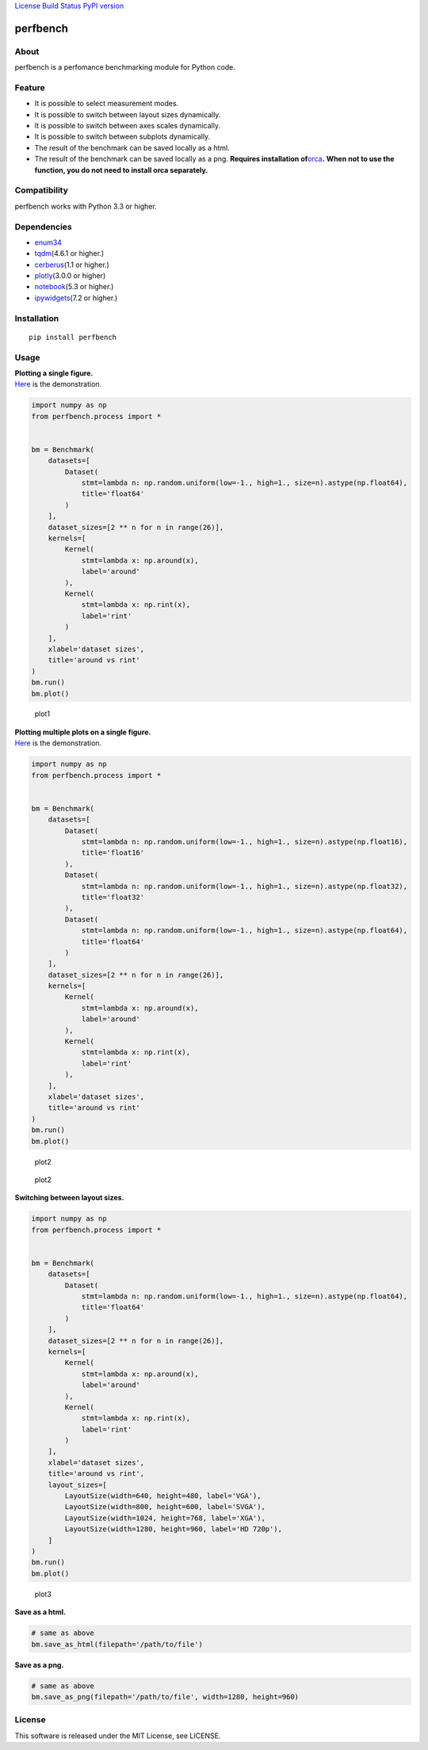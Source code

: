 `License <https://github.com/Hasenpfote/fpq/blob/master/LICENSE>`__
`Build Status <https://travis-ci.org/Hasenpfote/perfbench>`__ `PyPI
version <https://badge.fury.io/py/perfbench>`__

perfbench
=========

About
-----

perfbench is a perfomance benchmarking module for Python code.

Feature
-------

-  It is possible to select measurement modes.
-  It is possible to switch between layout sizes dynamically.
-  It is possible to switch between axes scales dynamically.
-  It is possible to switch between subplots dynamically.
-  The result of the benchmark can be saved locally as a html.
-  The result of the benchmark can be saved locally as a png.
   **Requires installation
   of**\ `orca <https://github.com/plotly/orca>`__\ **.**
   **When not to use the function, you do not need to install orca
   separately.**

Compatibility
-------------

perfbench works with Python 3.3 or higher.

Dependencies
------------

-  `enum34 <https://pypi.org/project/enum34/>`__
-  `tqdm <https://github.com/tqdm/tqdm>`__\ (4.6.1 or higher.)
-  `cerberus <https://github.com/pyeve/cerberus>`__\ (1.1 or higher.)
-  `plotly <https://github.com/plotly/plotly.py>`__\ (3.0.0 or higher)
-  `notebook <https://github.com/jupyter/notebook>`__\ (5.3 or higher.)
-  `ipywidgets <https://github.com/jupyter-widgets/ipywidgets>`__\ (7.2
   or higher.)

Installation
------------

::

   pip install perfbench

Usage
-----

| **Plotting a single figure.**
| `Here <https://plot.ly/~Hasenpfote/8/perfbench-demo1/>`__ is the
  demonstration.

.. code:: python

   import numpy as np
   from perfbench.process import *


   bm = Benchmark(
       datasets=[
           Dataset(
               stmt=lambda n: np.random.uniform(low=-1., high=1., size=n).astype(np.float64),
               title='float64'
           )
       ],
       dataset_sizes=[2 ** n for n in range(26)],
       kernels=[
           Kernel(
               stmt=lambda x: np.around(x),
               label='around'
           ),
           Kernel(
               stmt=lambda x: np.rint(x),
               label='rint'
           )
       ],
       xlabel='dataset sizes',
       title='around vs rint'
   )
   bm.run()
   bm.plot()

.. figure:: https://raw.githubusercontent.com/Hasenpfote/perfbench/master/docs/plotting_a_single_figure.png
   :alt: plot1

   plot1

| **Plotting multiple plots on a single figure.**
| `Here <https://plot.ly/~Hasenpfote/9/perfbench-demo2/>`__ is the
  demonstration.

.. code:: python

   import numpy as np
   from perfbench.process import *


   bm = Benchmark(
       datasets=[
           Dataset(
               stmt=lambda n: np.random.uniform(low=-1., high=1., size=n).astype(np.float16),
               title='float16'
           ),
           Dataset(
               stmt=lambda n: np.random.uniform(low=-1., high=1., size=n).astype(np.float32),
               title='float32'
           ),
           Dataset(
               stmt=lambda n: np.random.uniform(low=-1., high=1., size=n).astype(np.float64),
               title='float64'
           )
       ],
       dataset_sizes=[2 ** n for n in range(26)],
       kernels=[
           Kernel(
               stmt=lambda x: np.around(x),
               label='around'
           ),
           Kernel(
               stmt=lambda x: np.rint(x),
               label='rint'
           ),
       ],
       xlabel='dataset sizes',
       title='around vs rint'
   )
   bm.run()
   bm.plot()

.. figure:: https://raw.githubusercontent.com/Hasenpfote/perfbench/master/docs/plotting_multiple_plots_on_a_single_figure.png
   :alt: plot2

   plot2

.. figure:: https://raw.githubusercontent.com/Hasenpfote/perfbench/master/docs/switching_between_subplots.png
   :alt: plot2

   plot2

**Switching between layout sizes.**

.. code:: python

   import numpy as np
   from perfbench.process import *


   bm = Benchmark(
       datasets=[
           Dataset(
               stmt=lambda n: np.random.uniform(low=-1., high=1., size=n).astype(np.float64),
               title='float64'
           )
       ],
       dataset_sizes=[2 ** n for n in range(26)],
       kernels=[
           Kernel(
               stmt=lambda x: np.around(x),
               label='around'
           ),
           Kernel(
               stmt=lambda x: np.rint(x),
               label='rint'
           )
       ],
       xlabel='dataset sizes',
       title='around vs rint',
       layout_sizes=[
           LayoutSize(width=640, height=480, label='VGA'),
           LayoutSize(width=800, height=600, label='SVGA'),
           LayoutSize(width=1024, height=768, label='XGA'),
           LayoutSize(width=1280, height=960, label='HD 720p'),
       ]
   )
   bm.run()
   bm.plot()

.. figure:: https://raw.githubusercontent.com/Hasenpfote/perfbench/master/docs/switching_between_layout_sizes.png
   :alt: plot3

   plot3

**Save as a html.**

.. code:: python

   # same as above
   bm.save_as_html(filepath='/path/to/file')

**Save as a png.**

.. code:: python

   # same as above
   bm.save_as_png(filepath='/path/to/file', width=1280, height=960)

License
-------

This software is released under the MIT License, see LICENSE.

